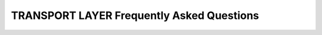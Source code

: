.. _freq_transport_layer_questions:

TRANSPORT LAYER Frequently Asked Questions
==========================================

.. raw:: html

   <style>
       .question-box {
           background-color: #e7f3fe;
           border-left: 6px solid #2196F3;
           padding: 10px;
           margin: 10px 0;
       }
       .answer-box {
           background-color: #f9f9f9;
           border-left: 6px solid #4CAF50;
           padding: 10px;
           margin: 10px 0 20px 0;
       }
   </style>

.. raw:: html

    <h2>Transport API</h2>

.. raw:: html

    <div class="question-box">
        <b>Q: What is the role of the "TransportDescriptorInterface"?</b>
    </div>
    <div class="answer-box">
        <b>A:</b> It acts as a builder for a given transport, allowing to configure the transport and building it, using its "create_transport" factory member function.
    </div>

.. raw:: html

    <div class="question-box">
        <b>Q: How is the transport instance created?</b>
    </div>
    <div class="answer-box">
        <b>A:</b> Applications do not create the "Transport" instance themselves. Instead, applications use a "TransportDescriptor" instance to configure the desired transport, and add this configured instance to the list of user-defined transports of the DomainParticipant. The DomainParticipant will use the factory function on the "TransportDescriptor" to create the "Transport" when required.
    </div>

.. raw:: html
    
    <div class="question-box">
        <b>Q: Can I modify the "transport_kind _ " data member?</b>
    </div>
    <div class="answer-box">
        <b>A:</b> No. "transport_kind _ " is a protected data member for internal use. It cannot be accessed nor modified from the public API. However, users that are implementing a custom Transport need to fill it with a unique constant value in the new implementation.
    </div>

.. raw:: html

    <div class="question-box">
        <b>Q: What is the function of a "Locator_t" in a DDS system?</b>
    </div>
    <div class="answer-box">
        <b>A:</b> A "Locator_t" uniquely identifies a communication channel with a remote peer for a particular transport.
    </div>

.. raw:: html

    <div class="question-box">
        <b>Q: What is the primary purpose of the "IPLocator" class?</b>
    </div>
    <div class="answer-box">
        <b>A:</b> "IPLocator" is an auxiliary static class that offers methods to manipulate IP-based locators. It is convenient when setting up a new UDP Transport or TCP Transport, as it simplifies setting IPv4 and IPv6 addresses, or manipulating ports.
    </div>

.. raw:: html

    <h2>UDP Transport</h2>

.. raw:: html

    <div class="question-box">
        <b>Q: What is the primary characteristic of UDP transport in terms of communication?</b>
    </div>
    <div class="answer-box">
        <b>A:</b> UDP is a connectionless transport, where the receiving DomainParticipant must open a UDP port listening for incoming messages, and the sending DomainParticipant sends messages to this port.
    </div>

.. raw:: html

    <div class="question-box">
        <b>Q: What is the best configuration for high-frequency best-effort writers?</b>
    </div>
    <div class="answer-box">
        <b>A:</b> Setting "non_blocking_send" to true. It is also applicable for TCP Transport.
    </div>

.. raw:: html

    <div class="question-box">
        <b>Q: What is required to enable a new UDP transport in a DomainParticipant?</b>
    </div>
    <div class="answer-box">
        <b>A:</b> Fast DDS enables a UDPv4 transport by default. Nevertheless, the application can enable other UDP transports if needed. To enable a new UDP transport in a DomainParticipant, first create an instance of UDPv4TransportDescriptor (for UDPv4) or UDPv6TransportDescriptor (for UDPv6), and add it to the user transport list of the DomainParticipant.
    </div>

.. raw:: html

    <h2>TCP Transport</h2>

.. raw:: html

    <div class="question-box">
        <b>Q: What is the primary requirement for establishing a connection using TCP transport in DDS?</b>
    </div>
    <div class="answer-box">
        <b>A:</b> TCP is a connection-oriented transport, so the DomainParticipant must establish a TCP connection to the remote peer before sending data messages. Therefore, one of the communicating DomainParticipants (the one acting as *server*) must open a TCP port listening for incoming connections, and the other one (the one acting as *client*) must connect to this port.
    </div>

.. raw:: html

    <div class="question-box">
        <b>Q: What happens if there are multiple listening ports in TCP transport?</b>
    </div>
    <div class="answer-box">
        <b>A:</b> Only the first listening port will be effectively used. The rest of the ports will be ignored.
    </div>

.. raw:: html

    <div class="question-box">
        <b>Q: What happens if "listening_ports" is left empty?</b>
    </div>
    <div class="answer-box">
        <b>A:</b> If "listening_ports" is left empty, the participant will not be able to receive incoming connections but will be able to connect to other participants that have configured their listening ports.
    </div>

.. raw:: html

    <div class="question-box">
        <b>Q: How is TCP transport enabled?</b>
    </div>
    <div class="answer-box">
        <b>A:</b> There are several ways of enabling TCP transport in Fast-DDS. The first option is to modify the builtin transports that are responsible for the creation of the DomainParticipant transports. The second option is to set up a Server-Client configuration. You need to create an instance of TCPv4TransportDescriptor (for TCPv4) or TCPv6TransportDescriptor (for TCPv6), and add it to the user transport list of the DomainParticipant.
    </div>

.. raw:: html

    <div class="question-box">
        <b>Q: What configuration is required on the server side to enable communication with the client over TCP?</b>
    </div>
    <div class="answer-box">
        <b>A:</b> The router must be configured to forward traffic incoming to port 5100.
    </div>

.. raw:: html

    <div class="question-box">
        <b>Q: Which configuration is needed to allow incoming connections through a WAN?</b>
    </div>
    <div class="answer-box">
        <b>A:</b> The TCPv4TransportDescriptor must indicate its public IP address in the "wan_addr" data member. On the client side, the DomainParticipant must be configured with the public IP address and "listening_ports" of the TCP as Initial peers.
    </div>

.. raw:: html

    <div class="question-box">
        <b>Q: Is there any configuration that makes the TCP transport more secure?</b>
    </div>
    <div class="answer-box">
        <b>A:</b> Yes, with TLS by including apply_security=true data member and tls_config data member on the TCPTransportDescriptor.
    </div>

.. raw:: html

    <h2>Shared Memory Transport</h2>

.. raw:: html

    <div class="question-box">
        <b>Q: What is the primary advantage of using the Shared Memory Transport (SHM) compared to other network transports like UDP/TCP?</b>
    </div>
    <div class="answer-box">
        <b>A:</b> The shared memory (SHM) transport enables fast communications between entities running in the same processing unit/machine, relying on the shared memory mechanisms provided by the host operating system.
    </div>

.. raw:: html

    <div class="question-box">
        <b>Q: How are peers running in the same host identified?</b>
    </div>
    <div class="answer-box">
        <b>A:</b> Using the DomainParticipant's GuidPrefix_t. Two participants with identical 4 first bytes on the GuidPrefix_t are considered to be running in the same host.
    </div>

.. raw:: html

    <div class="question-box">
        <b>Q: What is a Segment Buffer in the context of the Shared Memory Transport?</b>
    </div>
    <div class="answer-box">
        <b>A:</b> A buffer allocated in the shared memory Segment. It works as a container for a DDS message that is placed in the Segment. In other words, each message that the DomainParticipant writes on the Segment will be placed in a different buffer.
    </div>

.. raw:: html

    <div class="question-box">
        <b>Q: What is a Buffer Descriptor?</b>
    </div>
    <div class="answer-box">
        <b>A:</b> It acts as a pointer to a specific Segment Buffer in a specific Segment. It contains the *segmentId* and the offset of the Segment Buffer from the base of the Segment. When communicating a message to other DomainParticipants, Shared Memory Transport only distributes the Buffer Descriptor, avoiding the copy of the message from a DomainParticipant to another. With this descriptor, the receiving DomainParticipant can access the message written in the buffer, as is uniquely identifies the Segment (through the *segmentId*) and the Segment Buffer (through its offset).
    </div>

.. raw:: html

    <div class="question-box">
        <b>Q: What is the primary purpose of creating a listener for a DomainParticipant's receiving port in the context of Shared Memory Transport?</b>
    </div>
    <div class="answer-box">
        <b>A:</b> DomainParticipants create a listener to their receiving port, so that they can be notified when a new Buffer Descriptor is pushed to the port.
    </div>

.. raw:: html

    <div class="question-box">
        <b>Q: What is the purpose of performing a health check when a DomainParticipant opens a Port?</b>
    </div>
    <div class="answer-box">
        <b>A:</b> Every time a DomainParticipant opens a Port (for reading or writing), a health check is performed to assess its correctness. The reason is that if one of the processes involved crashes while using a Port, that port can be left inoperative. If the attached listeners do not respond in a given timeout, the Port is considered damaged, and it is destroyed and created again.
    </div>

.. raw:: html

    <div class="question-box">
        <b>Q: How is SHM transport enabled?</b>
    </div>
    <div class="answer-box">
        <b>A:</b> Fast DDS enables a SHM transport by default. Nevertheless, the application can enable other SHM transports if needed. To enable a new SHM transport in a DomainParticipant, first create an instance of SharedMemTransportDescriptor, and add it to the user transport list of the DomainParticipant.
    </div>

.. raw:: html

    <div class="question-box">
        <b>Q: What happens to discovery traffic when multiple transports are enabled in a DomainParticipant?</b>
    </div>
    <div class="answer-box">
        <b>A:</b> The discovery traffic is always performed using the UDP/TCP transport, even if the SHM transport is enabled in both participants running in the same machine.
    </div>

.. raw:: html

    <h2>Data Sharing Delivery</h2>

.. raw:: html

    <div class="question-box">
        <b>Q: What is the difference between Data Sharing Delivery and Shared Memory Transport?</b>
    </div>
    <div class="answer-box">
        <b>A:</b> Although Data-sharing delivery uses shared memory, it differs from Shared Memory Transport in that Shared Memory is a full-compliant transport. That means that with Shared Memory Transport the data being transmitted must be copied from the DataWriter history to the transport and from the transport to the DataReader. With Data-sharing these copies can be avoided.
    </div>

.. raw:: html

    <div class="question-box">
        <b>Q: Does the use of Data-sharing avoid data copies between the application and the DataReader and DataWriter?</b>
    </div>
    <div class="answer-box">
        <b>A:</b> No, it does not prevent data copies.
    </div>

.. raw:: html

    <div class="question-box">
        <b>Q: How are data copies prevented?</b>
    </div>
    <div class="answer-box">
        <b>A:</b> Data copies can be prevented in some cases using Zero-Copy communication.
    </div>

.. raw:: html

    <div class="question-box">
        <b>Q: What is required for two entities to use data-sharing delivery between them, according to their DataSharingQosPolicy configuration?</b>
    </div>
    <div class="answer-box">
        <b>A:</b> Two entities will be able to use data-sharing delivery between them only if both have at least a common domain.
    </div>

.. raw:: html

    <div class="question-box">
        <b>Q: What is the default value for the maximum number of Data-sharing domain identifiers, and what does it affect?</b>
    </div>
    <div class="answer-box">
        <b>A:</b> By default, there is no limit to the number of identifiers. The default value can be changed using the max_domains() function.
    </div>

.. raw:: html

    <div class="question-box">
        <b>Q: What is the consequence of the DataWriter reusing a sample from the pool to publish new data?</b>
    </div>
    <div class="answer-box">
        <b>A:</b> The DataReader loses access to the old data sample.
    </div>

.. raw:: html

    <div class="question-box">
        <b>Q: Can the communications between entities be sped up?</b>
    </div>
    <div class="answer-box">
        <b>A:</b> Yes, but only within the same process using intra-process delivery.
    </div>

.. raw:: html

    <div class="question-box">
        <b>Q: How are peers running in the same process identified?</b>
    </div>
    <div class="answer-box">
        <b>A:</b> Fast DDS utilizes the DomainParticipant's "GuidPrefix_t" to identify peers running in the same process. Two participants with identical 8 first bytes on the "GuidPrefix_t" are considered to be running in the same process.
    </div>


